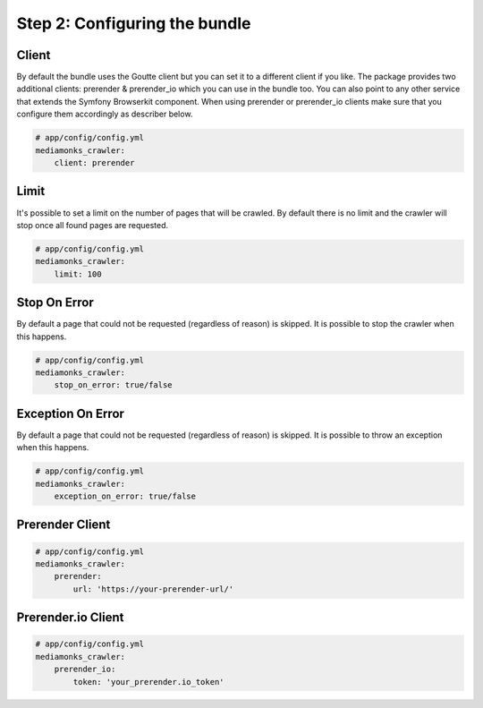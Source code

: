 Step 2: Configuring the bundle
==============================

Client
------

By default the bundle uses the Goutte client but you can set it to a different client if you like.
The package provides two additional clients: prerender & prerender_io which you can use in the bundle too.
You can also point to any other service that extends the Symfony Browserkit component.
When using prerender or prerender_io clients make sure that you configure them accordingly as  describer below.

.. code-block:: yaml

    # app/config/config.yml
    mediamonks_crawler:
        client: prerender

Limit
-----

It's possible to set a limit on the number of pages that will be crawled. By default there is no limit and the crawler will stop once all found pages are requested.

.. code-block:: yaml

    # app/config/config.yml
    mediamonks_crawler:
        limit: 100

Stop On Error
-------------

By default a page that could not be requested (regardless of reason) is skipped. It is possible to stop the crawler when this happens.

.. code-block:: yaml

    # app/config/config.yml
    mediamonks_crawler:
        stop_on_error: true/false

Exception On Error
------------------

By default a page that could not be requested (regardless of reason) is skipped. It is possible to throw an exception when this happens.

.. code-block:: yaml

    # app/config/config.yml
    mediamonks_crawler:
        exception_on_error: true/false

Prerender Client
----------------

.. code-block:: yaml

    # app/config/config.yml
    mediamonks_crawler:
        prerender:
            url: 'https://your-prerender-url/'

Prerender.io Client
-------------------

.. code-block:: yaml

    # app/config/config.yml
    mediamonks_crawler:
        prerender_io:
            token: 'your_prerender.io_token'
